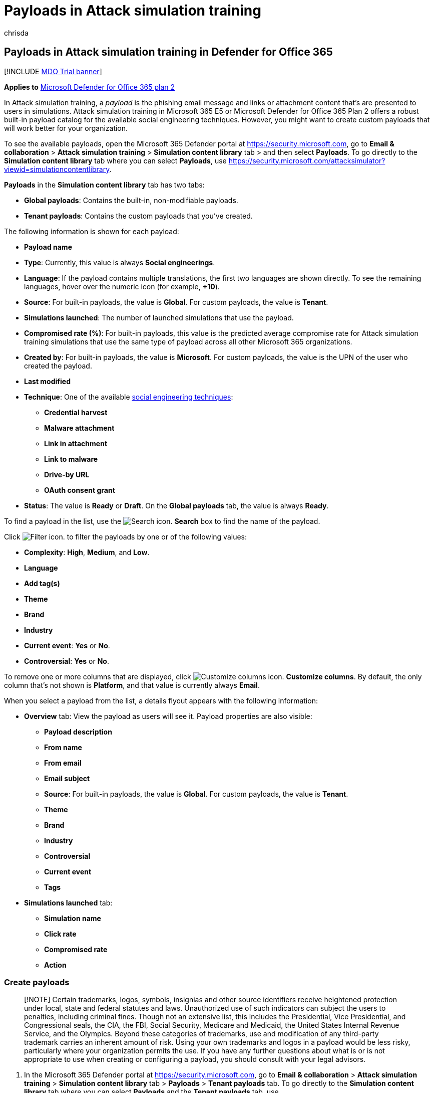 = Payloads in Attack simulation training
:audience: ITPro
:author: chrisda
:description: Admins can learn how to create and manage payloads for Attack simulation training in Microsoft Defender for Office 365 Plan 2.
:manager: dansimp
:ms.author: chrisda
:ms.collection: ["M365-security-compliance", "m365initiative-defender-office365"]
:ms.custom:
:ms.localizationpriority: medium
:ms.service: microsoft-365-security
:ms.subservice: mdo
:ms.topic: how-to
:search.appverid: met150

== Payloads in Attack simulation training in Defender for Office 365

[!INCLUDE xref:../includes/mdo-trial-banner.adoc[MDO Trial banner]]

*Applies to*  xref:defender-for-office-365.adoc[Microsoft Defender for Office 365 plan 2]

In Attack simulation training, a _payload_ is the phishing email message and links or attachment content that's are presented to users in simulations.
Attack simulation training in Microsoft 365 E5 or Microsoft Defender for Office 365 Plan 2 offers a robust built-in payload catalog for the available social engineering techniques.
However, you might want to create custom payloads that will work better for your organization.

To see the available payloads, open the Microsoft 365 Defender portal at https://security.microsoft.com, go to *Email & collaboration* > *Attack simulation training* > *Simulation content library* tab > and then select *Payloads*.
To go directly to the *Simulation content library* tab where you can select *Payloads*, use https://security.microsoft.com/attacksimulator?viewid=simulationcontentlibrary.

*Payloads* in the *Simulation content library* tab has two tabs:

* *Global payloads*: Contains the built-in, non-modifiable payloads.
* *Tenant payloads*: Contains the custom payloads that you've created.

The following information is shown for each payload:

* *Payload name*
* *Type*: Currently, this value is always *Social engineerings*.
* *Language*: If the payload contains multiple translations, the first two languages are shown directly.
To see the remaining languages, hover over the numeric icon (for example, *+10*).
* *Source*: For built-in payloads, the value is *Global*.
For custom payloads, the value is *Tenant*.
* *Simulations launched*: The number of launched simulations that use the payload.
* *Compromised rate (%)*: For built-in payloads, this value is the predicted average compromise rate for Attack simulation training simulations that use the same type of payload across all other Microsoft 365 organizations.
* *Created by*: For built-in payloads, the value is *Microsoft*.
For custom payloads, the value is the UPN of the user who created the payload.
* *Last modified*
* *Technique*: One of the available link:attack-simulation-training.md#select-a-social-engineering-technique[social engineering techniques]:
 ** *Credential harvest*
 ** *Malware attachment*
 ** *Link in attachment*
 ** *Link to malware*
 ** *Drive-by URL*
 ** *OAuth consent grant*
* *Status*: The value is *Ready* or *Draft*.
On the *Global payloads* tab, the value is always *Ready*.

To find a payload in the list, use the image:../../media/m365-cc-sc-search-icon.png[Search icon.] *Search* box to find the name of the payload.

Click image:../../media/m365-cc-sc-filter-icon.png[Filter icon.] to filter the payloads by one or of the following values:

* *Complexity*: *High*, *Medium*, and *Low*.
* *Language*
* *Add tag(s)*
* *Theme*
* *Brand*
* *Industry*
* *Current event*: *Yes* or *No*.
* *Controversial*: *Yes* or *No*.

To remove one or more columns that are displayed, click image:../../media/m365-cc-sc-customize-icon.png[Customize columns icon.] *Customize columns*.
By default, the only column that's not shown is *Platform*, and that value is currently always *Email*.

When you select a payload from the list, a details flyout appears with the following information:

* *Overview* tab: View the payload as users will see it.
Payload properties are also visible:
 ** *Payload description*
 ** *From name*
 ** *From email*
 ** *Email subject*
 ** *Source*: For built-in payloads, the value is *Global*.
For custom payloads, the value is *Tenant*.
 ** *Theme*
 ** *Brand*
 ** *Industry*
 ** *Controversial*
 ** *Current event*
 ** *Tags*
* *Simulations launched* tab:
 ** *Simulation name*
 ** *Click rate*
 ** *Compromised rate*
 ** *Action*

=== Create payloads

____
[!NOTE] Certain trademarks, logos, symbols, insignias and other source identifiers receive heightened protection under local, state and federal statutes and laws.
Unauthorized use of such indicators can subject the users to penalties, including criminal fines.
Though not an extensive list, this includes the Presidential, Vice Presidential, and Congressional seals, the CIA, the FBI, Social Security, Medicare and Medicaid, the United States Internal Revenue Service, and the Olympics.
Beyond these categories of trademarks, use and modification of any third-party trademark carries an inherent amount of risk.
Using your own trademarks and logos in a payload would be less risky, particularly where your organization permits the use.
If you have any further questions about what is or is not appropriate to use when creating or configuring a payload, you should consult with your legal advisors.
____

. In the Microsoft 365 Defender portal at https://security.microsoft.com, go to *Email & collaboration* > *Attack simulation training* > *Simulation content library* tab > *Payloads* > *Tenant payloads* tab.
To go directly to the *Simulation content library* tab where you can select *Payloads* and the *Tenant payloads* tab, use https://security.microsoft.com/attacksimulator?viewid=simulationcontentlibrary.
+
Click image:../../media/m365-cc-sc-create-icon.png[Create a payload icon.] *Create a payload* on the *Tenant payloads* tab in *Payloads* to start the create payload wizard.
+
image::../../media/attack-sim-training-payload-create.png[Create a payload on the Tenant payloads tab in Payloads in Attack simulation training in the Microsoft 365 Defender portal.]
+
____
[!NOTE] image:../../media/m365-cc-sc-create-icon.png[Create a payload icon.] *Create a payload* is also available on the *Select payload and login page* step of the simulation creation wizard.
For more information, see link:attack-simulation-training.md#select-a-payload-and-login-page[Create a simulation: Select a payload and login page].

At any point during the creation wizard, you can click *Save and close* to save your progress and continue configuring the payload later.
You can pick up where you left off by selecting the notification on the *Tenant payloads* tab in *Payloads*, and then clicking image:../../media/m365-cc-sc-edit-icon.png[Edit payload icon.] *Edit payload*.
The partially-completed payload will have the *Status* value *Draft*.
____

. On the *Select type* page, the only value that you can currently select is *Email*.
+
Click *Next*.

. On the *Select technique* page, the available options are the same as on the *Select technique* page in the simulation creation wizard:
 ** *Credential harvest*
 ** *Malware attachment*
 ** *Link in attachment*
 ** *Link to malware*
 ** *Drive-by URL*
 ** *OAuth Consent Grant*

+
For more information, see xref:attack-simulation-training.adoc[Simulate a phishing attack with Attack simulation training in Defender for Office 365].
+
When you're finished, click *Next*.
. On the *Payload name* page, configure the following settings:
 ** *Name*: Enter a unique, descriptive name for the payload.
 ** *Description*: Enter an optional detailed description for the payload.

+
When you're finished, click *Next*.
. On the *Configure payload* page, it's time to build your payload.
Many of the available settings are determined by the selection you made on the *Select technique* page (for example, links vs.
attachments).
 ** *Sender details* section: Configure the following settings:
  *** *From name*
  *** *Use first name as display name*: By default, this setting is not selected.
  *** *From email*: If you choose an internal email address for your payload's sender, the payload will appear to come from a fellow employee.
This sender email address will increase a user's susceptibility to the payload, and will help educate employees on the risk of internal threats.
  *** *Email subject*
  *** *Add External tag to email*: By default, this setting is not selected.
 ** *Attachment details* section: This section is available only if you selected *Malware attachment*, *Link in attachment*, or *Link to malware* on the *Select technique* page.
Configure the following settings:
  *** *Name your attachment*
  *** *Select an attachment type*: Currently, the only available value is *Docx*.
 ** *Link for attachment* section: This section is available only if you selected *Link to malware* on the *Select technique* page.
In the *Select a URL you want to be your malware attachment link* box, select one of the available URLs (the same URLs that are described for the *Phishing link* section).
+
Later, you'll embed the URL in the body of the message.

 ** *Phishing link* section: This section is available only if you selected *Credential harvest*, *Link in attachment*, *Drive-by URL*, or *OAuth Consent Grant* on the *Select technique* page.
+
For *Credential harvest*, *Drive-by URL*, or *OAuth Consent Grant*, the name of the box is *Select a URL you want to be your phishing link*.
Later, you'll embed the URL in the body of the message.
+
For *Link in attachment*, the name of the box is *Select a URL in this attachment that you want to be your phishing link*.
Later, you'll embed the URL in the attachment.
+
Select one of the available URL values:

  *** https://www.mcsharepoint.com
  *** https://www.attemplate.com
  *** https://www.doctricant.com
  *** https://www.mesharepoint.com
  *** https://www.officence.com
  *** https://www.officenced.com
  *** https://www.officences.com
  *** https://www.officentry.com
  *** https://www.officested.com
  *** https://www.prizegives.com
  *** https://www.prizemons.com
  *** https://www.prizewel.com
  *** https://www.prizewings.com
  *** https://www.shareholds.com
  *** https://www.sharepointen.com
  *** https://www.sharepointin.com
  *** https://www.sharepointle.com
  *** https://www.sharesbyte.com
  *** https://www.sharession.com
  *** https://www.sharestion.com
  *** https://www.templateau.com
  *** https://www.templatent.com
  *** https://www.templatern.com
  *** https://www.windocyte.com

+
____
[!NOTE] A URL reputation service might identify one or more of these URLs as unsafe.
Check the availability of the URL in your supported web browsers before you use the URL in a simulation.
For more information, see link:attack-simulation-training-faq.md#phishing-simulation-urls-blocked-by-google-safe-browsing[Phishing simulation URLs blocked by Google Safe Browsing].
____

 ** *Attachment content* section: This section is available only if you selected *Link in attachment* on the *Select technique* page.
+
A rich text editor is available for you to create the content in your file attachment payload.
+
Use the *Phishing link* control to add the previously selected phishing URL into the attachment.

 ** Common settings on the *Configure payload* page:
  *** *Add tag(s)*
  *** *Theme*: The available values are: *Account Activation*, *Account Verification*, *Billing*, *Clean up Mail*, *Document Received*, *Expense*, *Fax*, *Finance Report*, *Incoming Messages*, *Invoice*, *Item Received*, *Login Alert*, *Mail Received*, *Other*, *Password*, *Payment*, *Payroll*, *Personalized Offer*, *Quarantine*, *Remote Work*, *Review Message*, *Security Update*, *Service Suspended*, *Signature Required*, *Upgrade Mailbox Storage*, *Verify mailbox*, or *Voicemail*.
  *** *Brand*: The available values are: *American Express*, *Capital One*, *DHL*, *DocuSign*, *Dropbox*, *Facebook*, *First American*, *Microsoft*, *Netflix*, *Scotiabank*, *SendGrid*, *Stewart Title*, *Tesco*, *Wells Fargo*, *Syrinx Cloud*, or *Other*.
  *** *Industry*: The available values are: *Banking*, *Business services*, *Consumer services*, *Education*, *Energy*, *Construction*, *Consulting*, *Financial services*, *Government*, *Hospitality*, *Insurance*, *Legal*, *Courier services*, *IT*, *Healthcare*, *Manufacturing*, *Retail*, *Telecom*, *Real estate*, or *Other*.
  *** *Current event*: The available values are *Yes* or *No*.
  *** *Controversial*: The available values are *Yes* or *No*.
 ** *Language* section: Select the language for the payload.
The available values are: *English*, *Spanish*, *German*, *Japanese*, *French*, *Portuguese*, *Dutch*, *Italian*, *Swedish*, *Chinese (Simplified)*, *Norwegian Bokmål*, *Polish*, *Russian*, *Finnish*, *Korean*, *Turkish*, *Hungarian*, *Hebrew*, *Thai*, *Arabic*, *Vietnamese*, *Slovak*, *Greek*, *Indonesian*, *Romanian*, *Slovenian*, *Croatian*, *Catalan*, or *Other*.
 ** *Email message* section:
  *** You can click *Import email* and then *Choose file* to import an existing plain text message file.
  *** On the *Text* tab, a rich text editor is available for you to create your email message payload.
   **** Use the *Dynamic tag* control to personalize the email message for each user by inserting the available tags:
    ***** *Insert user name*: The value that's added in the message body is `+${userName}+`.
    ***** *Insert first name*: The value that's added in the message body is `+${firstName}+`.
    ***** *Insert last name*: The value that's added in the message body is `+${lastName}+`.
    ***** *Insert UPN*: The value that's added in the message body is `+${upn}+`.
    ***** *Insert email*: The value that's added in the message body is `+${emailAddress}+`.
    ***** *Insert Department*: The value that's added in the message body is `+${department}+`.
    ***** *Insert Manager*: The value that's added in the message body is `+${manager}+`.
    ***** *Insert Mobile phone*: The value that's added in the message body is `+${mobilePhone}+`.
    ***** *Insert City*: The value that's added in the message body is `+${city}+`.
    ***** *Insert date*: The value that's added in the message body is `${date|MM/dd/yyyy|offset}`.

+
:::image type="content" source="../../media/attack-sim-training-payloads-configure-payload-email-message.png" alt-text="The Email message section on the Configure payload page in the payload creation wizard in Attack simulation training in Microsoft Defender for Office 365" lightbox="../../media/attack-sim-training-payloads-configure-payload-email-message.png":::
   **** *Phishing link* control: This control is available only if you selected *Credential harvest*, *Link in attachment*, *Drive-by URL*, or *OAuth Consent Grant* on the *Select technique* page.
Use this control to name and insert the URL that you previously selected in the *Phishing link* section.
   **** *Malware attachment link* control: This control is available only if you selected *Link to malware* on the *Select technique* page.
Use this control to name and insert the URL that you previously selected in the *Link for attachment* section.

+
When you click *Phishing link* or *Malware attachment link*, a dialog opens that asks you to name the link.
When you're finished, click *Confirm*.
+
The value that's added in the message body (visible on the *Code* tab) is `+<a href="${phishingUrl}" target="_blank">Name value you specified</a>+`.
  *** On the *Code* tab, you can view and modify the HTML code directly.
Formatting and other controls like *Dynamic tag* and *Phishing link* or *Malware attachment link* aren't available.
  *** The *Replace all links in the email message with the phishing link* toggle is available only if you selected *Credential harvest*, *Link to malware*, *Drive-by URL*, or *OAuth Consent Grant* on the *Select technique* page.
This toggle can save time by replacing all links in the message with the previously selected *Phishing link* or *Link for attachment* URL.
To do this, toggle the setting to on image:../../media/scc-toggle-on.png[Toggle on icon.].

+
When you're finished, click *Next*.
. The *Add indicators* page is available only if you selected *Credential harvest*, *Link in attachment*, *Drive-by URL*, or *OAuth Consent Grant* on the *Select technique* page.
+
Indicators help employees identify the tell-tale signs of phishing messages.
+
On the *Add indicators* page, click *Add indicator*.
In the flyout that appears, configure the following settings:

 ** *Select and indicator you would like to use* and *Where do you want to place this indicator on the payload?*:
+
These values are interrelated.
Where you can place the indicator depends on the type of indicator.
The available values are described in the following table:
+
|===
| Indicator type | Indicator location

| *Attachment type*
| Message body

| *Distracting detail*
| Message body

| *Domain spoofing*
| Message body +  + From email address

| *Generic greeting*
| Message body

| *Humanitarian appeals*
| Message body

| *Inconsistency*
| Message body

| *Lack of sender details*
| Message body

| *Legal language*
| Message body

| *Limited time offer*
| Message body

| *Logo imitation or dated branding*
| Message body

| *Mimics a work or business process*
| Message body

| *No/minimal branding*
| Message body

| *Poses as friend, colleague, supervisor, or authority figure*
| Message body

| *Request for sensitive information*
| Message body

| *Security indicators and icons*
| Message body +  + Message subject

| *Sender display name and email address*
| From name +  + From email address

| *Sense of urgency*
| Message body +  + Message subject

| *Spelling and grammar irregularities*
| Message body +  + Message subject

| *Threatening language*
| Message body +  + Message subject

| *Too good to be true offers*
| Message body

| *Unprofessional looking design or formatting*
| Message body

| *URL hyperlinking*
| Message body

| *You're special*
| Message body
|===
+
This list is curated to contain the most common clues that appear in phishing messages.
+
If you select the email message subject or the message body as the location for the indicator, a *Select text* button appears.
Click this button to select the text in the message subject or message body where you want the indicator to appear.
When you're finished, click *Select*.
+
:::image type="content" source="../../media/attack-sim-training-payloads-add-indicators-select-location.png" alt-text="The Selected text location in the message body to add to an indicator in the payload creation wizard in Attack simulation training" lightbox="../../media/attack-sim-training-payloads-add-indicators-select-location.png":::

  *** *Indicator description*: You can accept the default description for the indicator or you can customize it.
  *** *Indicator preview*: To see what the current indicator looks like, click anywhere within the section.

+
When you're finished, click *Add*

+
Repeat these steps to add multiple indicators.
+
Back on the *Add indicators* page, you can review the indicators you selected:

 ** To edit an existing indicator, select it from the list and then click image:../../media/m365-cc-sc-edit-icon.png[Edit indicator icon.] *Edit indicator*.
 ** To delete an existing indicator, select it from the list and then click image:../../media/m365-cc-sc-delete-icon.png[Delete icon.] *Delete*.
 ** To move indicators up or down in the list, select the indicator from the list, and then click image:../../media/m365-cc-sc-increase-icon.png[Move up icon.] *Move up* or image:../../media/m365-cc-sc-decrease-icon.png[Move down icon.] *Move down*.

+
When you're finished, click *Next*.

. On the *Review payload* page, you can review the details of your payload.
+
Click the image:../../media/m365-cc-sc-send-icon.png[Send a test icon.] *Send a test* button to send a copy of the payload email to yourself (the currently logged in user) for inspection.
+
Click the image:../../media/m365-cc-sc-open-icon.png[Preview indicator icon.] *Preview indicator* button open the payload in a preview flyout.
The preview includes all payload indicators that you've created.
+
On the main *Review payload* page, you can select *Edit* in each section to modify the settings within the section.
Or you can click *Back* or select the specific page in the wizard.
+
When you're finished, click *Submit*.
On the confirmation page that appears, click *Done*.
+
:::image type="content" source="../../media/attack-sim-training-payloads-review-payload.png" alt-text="The Review payload page in Attack simulation training in the Microsoft 365 Defender portal" lightbox="../../media/attack-sim-training-payloads-review-payload.png":::

=== Modify payloads

You can't modify built-in payloads on the *Global payloads* tab.
You can only modify custom payloads on the *Tenant payloads* tab.

To modify an existing payload on the *Tenant payloads* tab, do one of the following steps:

* Select the payload from the list by clicking the check box.
Click the image:../../media/m365-cc-sc-edit-icon.png[Edit payload icon.] *Edit payload* icon that appears.
* Select the payload from the list by clicking anywhere in the row except the check box.
In the details flyout that opens, click *Edit payload*.

The payload wizard opens with the settings and values of the selected payload.
The steps are the same as described in the <<create-payloads,Create payloads>> section.

=== Copy payloads

To copy an existing payload on the *Tenant payloads* or *Global payloads* tabs, select the payload from the list by clicking the check box, and then click the image:../../media/m365-cc-sc-edit-icon.png[Copy payload icon.] *Copy payload* icon that appears.

The create payload wizard opens with the settings and values of the selected payload.
The steps are the same as described in the <<create-payloads,Create payloads>> section.

____
[!NOTE] When you copy a built-in payload on the *Global payloads* tab, be sure to change the *Name* value.
If you don't, the payload will appear on the *Tenant payloads* page with the same name as the built-in payload.
____

=== Send a test

On the *Tenant payloads* or *Global payloads* tabs, you can send a copy of the payload email to yourself (the currently logged in user) for inspection.

Select the payload from the list by clicking the check box, and then click the image:../../media/m365-cc-sc-send-icon.png[Send a test icon.] *Send a test* button that appears.

=== Related links

xref:attack-simulation-training-get-started.adoc[Get started using Attack simulation training]

xref:attack-simulation-training.adoc[Create a phishing attack simulation]

xref:attack-simulation-training-insights.adoc[Gain insights through Attack simulation training]
